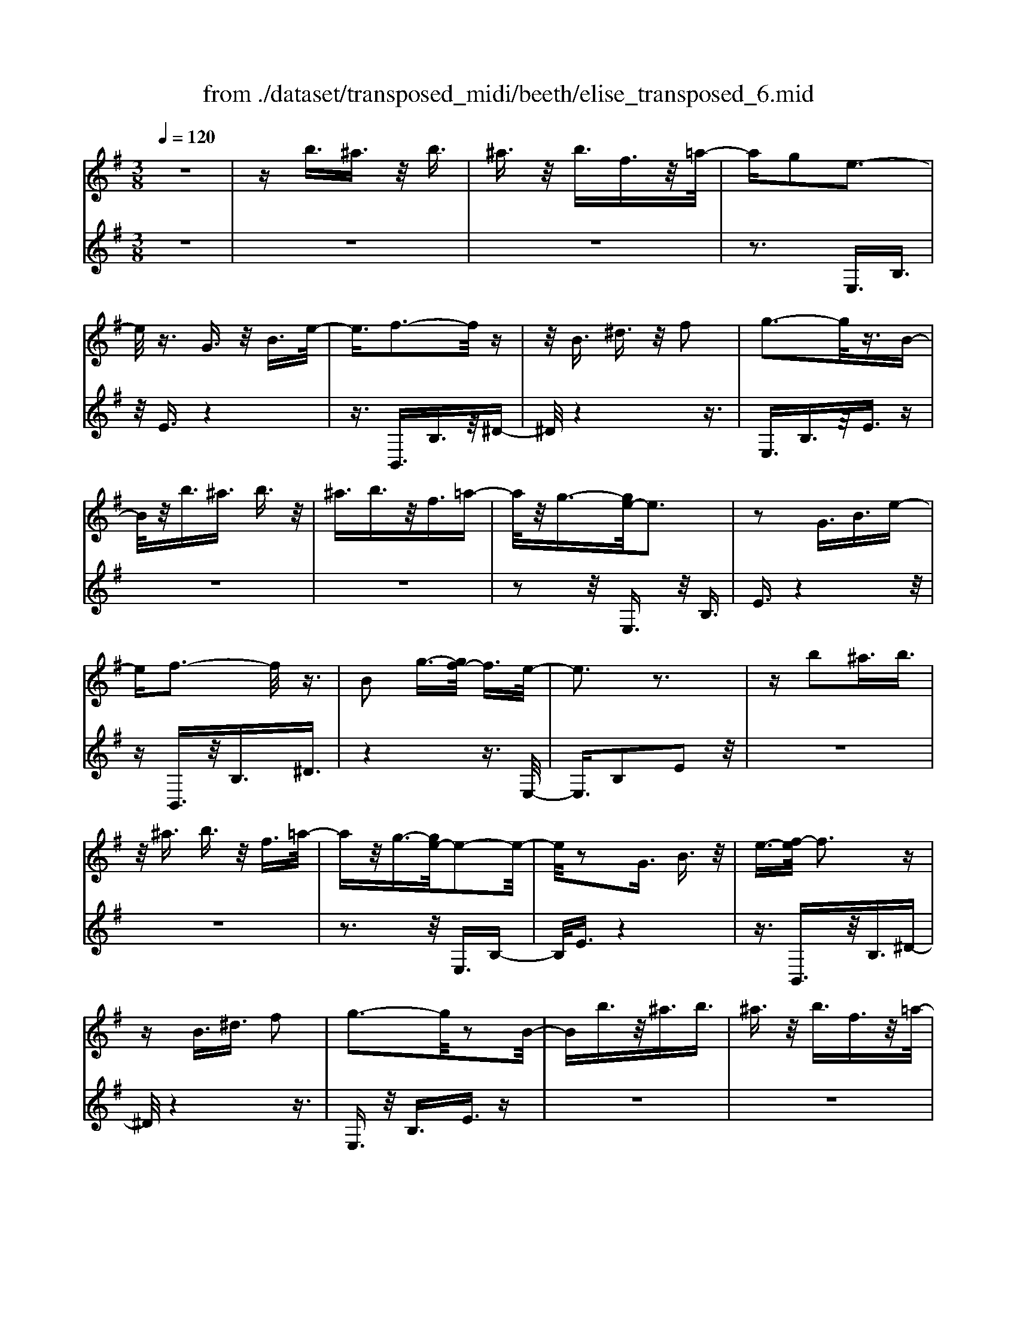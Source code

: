 X: 1
T: from ./dataset/transposed_midi/beeth/elise_transposed_6.mid
M: 3/8
L: 1/16
Q:1/4=120
% Last note suggests minor mode tune
K:G % 1 sharps
V:1
%%MIDI program 0
z6| \
zb3/2^a3/2 z/2b3/2| \
^a3/2z/2 b3/2f3/2z/2=a/2-| \
ag2e3-|
e/2z3/2 G3/2z/2 B3/2e/2-| \
e3/2f3-f/2z| \
z/2B3/2 ^d3/2z/2 f2| \
g3-g/2z3/2B-|
B/2z/2b3/2^a3/2 b3/2z/2| \
^a3/2b3/2z/2f3/2=a-| \
a/2z/2g3/2-[ge-]/2e3| \
z2 G3/2B3/2e-|
ef3- f/2z3/2| \
B2 g3/2-[gf-]/2 f3/2e/2-| \
e3z3| \
zb2^a3/2b3/2|
z/2^a3/2 b3/2z/2 f3/2=a/2-| \
az/2g3/2-[ge-]/2e2-e/2-| \
e/2z2G3/2 B3/2z/2| \
e3/2-[f-e]/2 f3z|
zB3/2^d3/2 f2| \
g3-g/2z2B/2-| \
Bb3/2z/2^a3/2b3/2| \
^a3/2z/2 b3/2f3/2z/2=a/2-|
ag2e3-| \
e/2z3/2 G3/2z/2 B3/2e/2-| \
e3/2f3-f/2z| \
z/2B2g3/2- [gf-]/2f3/2|
e3-e/2z2f/2-| \
f3/2g3/2-[a-g]/2a3/2b-| \
b4 d3/2z/2| \
c'3/2b3/2z/2a2-a/2-|
a2- a/2c2b3/2-| \
[ba-]/2a3/2 g4-| \
gB2a3/2g3/2-| \
g/2f3-f/2 z3/2B/2-|
Bz/2b3/2z3| \
z/2b2b'3/2 z2| \
z3/2^a3/2z/2b3/2z| \
z2 z/2^a2b3/2-|
[b^a-]/2a3/2 b3/2-[ba-]/2 a3/2b/2-| \
b3/2f3/2-[a-f]/2a3/2g-| \
ge3- e/2z3/2| \
G3/2z/2 B3/2e2f/2-|
f3z3/2B3/2| \
^d3/2z/2 f2 g2-| \
g3/2z3/2B3/2b3/2| \
z/2^a3/2 b3/2z/2 a3/2b/2-|
bz/2f3/2a3/2z/2g-| \
g/2-[ge-]/2e3 z2| \
G3/2B3/2e2f-| \
f2- f/2z3/2 B3/2z/2|
g2 f3/2-[fe-]/2 e2-| \
ez2f2g-| \
g/2-[a-g]/2a3/2b3-b/2-| \
b3/2d3/2z/2c'3/2b-|
b/2z/2a4-a| \
c3/2z/2 b3/2-[ba-]/2 a3/2g/2-| \
g4- g/2B3/2-| \
B/2a3/2 g3/2z/2 f2-|
f3/2z3/2B3/2z/2b-| \
b/2z3z/2 b2| \
b'3/2z3z/2^a-| \
^a/2z/2b3/2z3z/2|
^a2 b3/2-[ba-]/2 a3/2b/2-| \
b-[b^a-]/2a3/2b2f-| \
f/2-[a-f]/2a3/2g2e3/2-| \
e2 z3/2G3/2B-|
B/2z/2e2f3-| \
f/2z3/2 B3/2^d3/2z/2f/2-| \
f-[g-f]/2g3z3/2| \
z/2B3/2 b3/2z/2 ^a3/2b/2-|
bz/2^a3/2b3/2f3/2| \
z/2a3/2 g2 e2-| \
e3/2z2G3/2B-| \
B/2e2f3-f/2|
z2 B3/2-[g-B]/2 g3/2f/2-| \
f3/2e4z/2| \
z[gB]3/2z/2[gc]3/2[gdB]c/2| \
z/2e/2g4-g-|
g2 c'2>b2| \
b3-b/2a2-a/2-| \
a=f'2>e'2e'-| \
e'/2d'3/2 z/2c'3/2- [c'b-]/2b3/2|
a2 g3/2-[g=f-]/2 f2-| \
=fe3 z/2f/2<e/2d/2-| \
d/2e=fg3-g/2-| \
g3-g/2a3/2-[^a-=a]/2^a/2-|
^ab4-b| \
b2 c'2 e3/2-[g-e]/2| \
g6-| \
g/2a2>f2g/2-[d'-g]/2d'/2|
dd' ed'/2-[d'f-]/2 f/2d'g/2-| \
[d'-g]/2d'/2a d'b/2-[d'-b]/2 d'/2g'f'/2-| \
f'/2e'/2-[e'd'-]/2d'/2 c'b a/2-[d'-a]/2d'/2c'/2-| \
c'/2agd'd/2- [d'-d]/2d'/2e|
d'f/2-[d'-f]/2 d'/2gd'/2- [d'a-]/2a/2d'| \
bd'/2-[g'-d']/2 g'/2f'e'd'/2-[d'c'-]/2c'/2| \
ba d'/2-[d'c'-]/2c'/2abc'/2-| \
c'/2b^abfb/2-[ba-]/2a/2|
bf b^a b2-| \
b3-b/2f3/2-[b-f]/2b/2-| \
b^a2b3-| \
b2 f3/2z/2 b3/2z/2|
z3^a3/2b3/2| \
z4 ^a2| \
b3/2^a2b3/2-[bf-]/2f/2-| \
fa3/2g2e3/2-|
e2 z2 G3/2B/2-| \
Be2f3-| \
f/2z3/2 B3/2z/2 ^d3/2f/2-| \
f3/2g3-g/2z|
z/2B3/2 z/2b3/2- [b^a-]/2az/2| \
b3/2^a3/2z/2b3/2f-| \
f/2a3/2 z/2g2e3/2-| \
e2 z3/2G3/2B-|
B/2z/2e3/2-[f-e]/2f3| \
z2 B2 g3/2-[gf-]/2| \
f3/2e3-e/2z| \
zf3/2-[g-f]/2g3/2a3/2-|
a/2b4-bd/2-| \
dc'3/2z/2b3/2a3/2-| \
a3-a/2z/2 c3/2b/2-| \
b3/2a3/2-[ag-]/2g2-g/2-|
g2 z/2B3/2- [a-B]/2az/2| \
g3/2f3-f/2z| \
zB3/2b3/2 z2| \
z2 b2 b'3/2z/2|
z3^a3/2z/2b-| \
b/2z3z/2 ^a2| \
b3/2-[b^a-]/2 a3/2b3/2-[ba-]/2a/2-| \
^ab2f3/2-[=a-f]/2a|
z/2g2e3-e/2| \
z3/2G3/2B3/2z/2e-| \
e/2-[f-e]/2f3 z2| \
B3/2^d3/2z/2f3/2-[g-f]/2g/2-|
g2- g/2z2B3/2| \
b3/2z/2 ^a3/2b3/2z/2a/2-| \
^ab3/2f2=a3/2-| \
[ag-]/2g3/2 e3-e/2z/2|
zG3/2z/2B3/2e3/2-| \
e/2f3-f/2 z3/2B/2-| \
B3/2g2f3/2-[fe-]/2e/2-| \
e2- e/2z3z/2|
z3z/2[^g-=f-d-B-]2[g-f-d-B-]/2| \
[^g-=f-d-B-]6| \
[^g=fdB]2 [a-e-c-]4| \
[aec]3[b^g]3/2[c'a]3/2|
z/2[c'-a-^d-]4[c'-a-d-]3/2| \
[c'a^d]3/2[c'-a-d-]3[c'ad]/2[b-g-e-]| \
[b-g-e-]6| \
[b-g-e-]3[bge]/2[a-c-]2[a-c-]/2|
[a-c-]4 [ag-cB-]/2[gB]z/2| \
[fA]3/2[e-^c-G-]4[e-c-G-]/2| \
[e-^c-G-]2 [ecG]/2[e-G-]3[eG]/2| \
[e-G-]3[eG]/2[g-B-]2[g-B-]/2|
[gB][f-A-]3 [fA]/2[e-G-]3/2| \
[e-G-]6| \
[eG]3[^g-=f-d-B-]3| \
[^g-=f-d-B-]6|
[^g=fdB]3/2[a-e-c-]4[a-e-c-]/2| \
[a-e-c-]2 [aec]/2[b^g]3/2 [c'a]3/2z/2| \
[c'-a-]6| \
[c'a]/2[c'-a-]3[c'a]/2 z/2[c'-a-]3/2|
[c'-a-]6| \
[c'a]3[^a-d-]3| \
[^a-d-]3[a-d-]/2[a=a-dc-]/2 [ac]z/2[g-^A-]/2| \
[g^A][=f-c-=A-]4[f-c-A-]|
[=fcA]2 [e-c-A-]3[ecA]/2[^d-c-A-]/2| \
[^d-c-A-]6| \
[^dcA]/2[d-c-A-]3[dcA]/2 z/2[e-B-G-]3/2| \
[e-B-G-]4 [eBG]3/2z/2|
z3[f-B-]3| \
[fB]/2z4z3/2| \
z2 EG z/2Be/2-| \
e/2gz/2 ba gz/2f/2-|
f/2egz/2b e'g'| \
z/2b'a'g'f'z/2e'| \
g'b' z/2e''g''b''a''/2-| \
a''/2z/2g'' f''=f'' e''z/2^d''/2-|
^d''/2=d''^c''=c''b'z/2^a'| \
a'^g' =g'f' z/2=f'e'/2-| \
e'/2 (3^d'2=d'2^c'2=c'3/2| \
b3/2-[b^a-]/2 a3/2b2f/2-|
fa2g2e-| \
e2- e/2z3/2 G3/2B/2-| \
Bz/2e2f2-f/2-| \
fz3/2B3/2 ^d3/2z/2|
f2 g3-g/2z/2| \
zB3/2b3/2 z/2^a3/2| \
b3/2z/2 ^a3/2b3/2z/2f/2-| \
fa3/2z/2g3/2-[ge-]/2e-|
e2 z2 G3/2B/2-| \
Be2f3-| \
f/2z3/2 B3/2z/2 g3/2f/2-| \
f3/2e3-e/2z|
zf2g3/2-[a-g]/2a-| \
a/2b4-bd/2-| \
dz/2c'3/2b3/2z/2a-| \
a4 c3/2z/2|
b3/2-[ba-]/2 a3/2g2-g/2-| \
g2- g/2B2a3/2| \
g3/2z/2 f3-f/2z/2| \
zB3/2z/2b3/2z3/2|
z2 b2 b'3/2z/2| \
z3^a3/2z/2b-| \
b/2z3z/2 ^a2| \
b3/2-[b^a-]/2 a3/2b3/2-[ba-]/2a/2-|
^ab2f3/2-[=a-f]/2a| \
z/2g2e3-e/2| \
z3/2G3/2B3/2z/2e-| \
e/2-[f-e]/2f3 z2|
B3/2^d3/2f2g-| \
g2- g/2z2B3/2| \
b3/2z/2 ^a3/2b3/2a-| \
^a/2z/2b3/2f3/2 z/2=a3/2|
g2 e3-e/2z/2| \
zG3/2B3/2 z/2e3/2-| \
[f-e]/2f3z2B/2-| \
B3/2g2f2-f/2-|
fe4-e|
V:2
%%clef treble
%%MIDI program 0
z6| \
z6| \
z6| \
z3E,3/2B,3/2|
z/2E3/2 z4| \
z3/2B,,3/2B,3/2z/2^D-| \
^D/2z4z3/2| \
E,3/2B,3/2z/2E3/2z|
z6| \
z6| \
z2 z/2E,3/2 z/2B,3/2| \
E3/2z4z/2|
zB,,3/2z/2B,3/2^D3/2| \
z4 z3/2E,/2-| \
E,3/2B,2E2z/2| \
z6|
z6| \
z3z/2E,3/2B,-| \
B,/2E3/2 z4| \
z3/2B,,3/2z/2B,3/2^D-|
^D/2z4z3/2| \
E,3/2z/2 B,3/2E3/2z| \
z6| \
z6|
z3E,3/2B,3/2| \
z/2E3/2 z4| \
z3/2B,,3/2B,3/2z/2^D-| \
^D/2z4z3/2|
E,2 B,2 E3/2z/2| \
z4 zG,-| \
G,/2D3/2 z/2G2z3/2| \
z3z/2D,3/2D-|
D/2z/2F2z3| \
z2 E,3/2B,3/2z/2E/2-| \
E3/2z4z/2| \
z/2B,,3/2 B,3/2z/2 B3/2z/2|
z3B3/2z/2b-| \
b/2z4^a3/2| \
b3/2z3z/2^a-| \
^a/2z/2b3/2z3z/2|
z6| \
z6| \
zE,3/2B,3/2 z/2E3/2| \
z4 z3/2B,,/2-|
B,,B,3/2z/2^D3/2z3/2| \
z4 E,3/2B,/2-| \
B,z/2E3/2z3| \
z6|
z6| \
z/2E,3/2 z/2B,3/2 E3/2z/2| \
z4 zB,,-| \
B,,/2z/2B,3/2^D3/2 z2|
z3z/2E,2B,/2-| \
B,3/2E2z2z/2| \
z2 z/2G,3/2 D3/2z/2| \
G2 z4|
zD,3/2D3/2 z/2F3/2-| \
F/2z4zE,/2-| \
E,B,3/2z/2E2z| \
z4 B,,3/2B,/2-|
B,z/2B3/2z3| \
zB3/2b3/2 z2| \
z2 ^a3/2b3/2z| \
z2 z/2^a3/2 z/2b3/2|
z6| \
z6| \
z4 z/2E,3/2| \
B,3/2z/2 E3/2z2z/2|
z3B,,3/2B,3/2| \
z/2^D3/2 z4| \
z3/2E,3/2B,3/2z/2E-| \
E/2z4z3/2|
z6| \
z4 z/2E,3/2| \
B,3/2z/2 E3/2z2z/2| \
z3B,,3/2B,3/2|
^D2 z4| \
z3/2E,2B,2E/2-| \
E3/2[G=F]3/2[GE]3/2z/2[GFD]| \
z3/2C3/2-[E-C]/2E3/2G-|
G/2-[GE-]/2E3/2G2E3/2-| \
E/2C3/2- [=F-C]/2F3/2 A3/2-[AF-]/2| \
=F3/2A2F3/2-[FC-]/2C/2-| \
C/2z/2B3/2[=FDC]2B3/2-|
[B=F-D-C-]/2[FDC]3/2 B2 C3/2E/2-| \
Ez/2G3/2-[GE-]/2E3/2G-| \
GE3/2-[EC-]/2C3/2E3/2| \
G3/2z/2 E3/2-[G-E]/2 G3/2E/2-|
E-[EB,-]/2B,z/2E3/2G3/2| \
z/2E2[A-A,-]3/2 [AC-A,]/2C3/2| \
D3/2B3/2z/2D2B/2-| \
BD2c3/2-[cB-G-]/2[B-G-]|
[BG]2 z2 [dc]3/2[d-B-]/2| \
[dB]z/2[dcA]3/2[d-B-G-]3| \
[dBG]/2[E-C-]3[EC]/2 [F-D-]2| \
[FD]3/2G3-G/2z|
z[dc]3/2[dB]3/2 z/2[dcA]3/2| \
[d-B-G-]3[dBG]/2[E-C-]2[E-C-]/2| \
[EC][F-D-]3 [FD]/2[F-^D-]3/2| \
[F-^D-]2 [FD]/2z3z/2|
z6| \
z6| \
z6| \
z4 z3/2^a/2-|
^ab3/2z3z/2| \
z/2^a3/2- [b-a]/2bz2z/2| \
z6| \
z4 z/2E,3/2|
z/2B,3/2 E3/2z2z/2| \
z3B,,3/2B,3/2| \
z/2^D3/2 z4| \
z3/2E,3/2B,3/2z/2E-|
E/2z4z3/2| \
z6| \
z4 z/2E,3/2| \
B,3/2z/2 E3/2z2z/2|
z2 z/2B,,3/2 z/2B,3/2| \
^D3/2z4z/2| \
z3/2E,2B,3/2-[E-B,]/2E/2-| \
E/2z4z3/2|
G,3/2z/2 D3/2G2z/2| \
z4 z/2D,3/2| \
z/2D3/2 F2 z2| \
z3E,3/2z/2B,-|
B,/2E2z3z/2| \
z3/2B,,3/2z/2B,3/2B-| \
B/2z4B3/2| \
b3/2z4^a/2-|
^az/2b3/2z3| \
z/2^a3/2 b3/2z2z/2| \
z6| \
z6|
z2 E,3/2z/2 B,3/2E/2-| \
Ez4z| \
z/2B,,3/2 B,3/2z/2 ^D3/2z/2| \
z4 zE,-|
E,/2B,3/2 z/2E3/2 z2| \
z6| \
z6| \
z3/2E,3/2z/2B,3/2E-|
E/2z4z3/2| \
B,,3/2z/2 B,3/2^D3/2z| \
z4 zE,-| \
E,/2E,3/2 z/2E,3/2 E,3/2z/2|
E,3/2E,3/2z/2E,3/2E,-| \
E,/2z/2E,3/2E,3/2 z/2E,3/2| \
E,3/2z/2 E,3/2E,zE,/2-| \
E,/2z/2E,3/2E,3/2 z/2E,3/2|
z/2E,z/2 E,3/2z/2 E,3/2E,/2-| \
E,z/2E,3/2E,3/2z/2E,-| \
E,/2E,3/2 z/2E,3/2 E,3/2E,/2-| \
E,z/2E,3/2z/2[E,A,,]3/2[E,-A,,-]|
[E,A,,]/2z/2[E,A,,]3/2[E,A,,]z/2 [E,A,,]3/2z/2| \
[E,A,,]3/2[E,^A,,]3/2z/2[E,A,,]3/2[E,-A,,-]| \
[E,^A,,]/2z/2[E,A,,]3/2[E,A,,]3/2 z/2[E,A,,]3/2| \
[E,B,,]3/2[E,B,,]3/2z/2[E,B,,]3/2z/2[E,-B,,-]/2|
[E,B,,][^D,B,,]3/2z/2[D,B,,]3/2z/2[E,-E,,-]| \
[E,E,,]/2E,3/2 z/2E,3/2 E,3/2z/2| \
E,3/2E,3/2z/2E,3/2E,-| \
E,/2z/2E,3/2E,3/2 z/2E,3/2|
E,3/2z/2 E,3/2E,3/2z/2E,/2-| \
E,/2z/2E,3/2E,3/2 z/2E,3/2| \
z/2E,z/2 E,3/2E,zE,/2-| \
E,/2z/2E,3/2z/2E,3/2z/2=F,-|
=F,/2F,3/2 F,3/2z/2 F,3/2F,/2-| \
=F,/2zF,3/2F,3/2z/2F,-| \
=F,/2F,zF,z/2 F,3/2F,/2-| \
=F,z/2F,3/2F,3/2z/2F,-|
=F,/2F,3/2 F,3/2z/2 F,3/2z/2| \
F,3/2F,3/2z/2F,3/2F,-| \
F,/2z/2F,3/2z/2F,3/2G,3/2-| \
G,4- G,3/2z/2|
z3z/2[^D-B,-]2[D-B,-]/2| \
[^DB,]z4z| \
z2 z/2E,,3-E,,/2| \
z3z/2[B-G-E-]2[B-G-E-]/2|
[BGE][B-G-E-]3 [BGE]/2z3/2| \
z2 [B-G-E-]3[BGE]/2[B-G-E-]/2| \
[BGE]3z3| \
z/2[B-G-E-]3[B-BG-GE-E]/2 [B-G-E-]2|
[BGE]z4z| \
z6| \
z6| \
z6|
z4 z3/2E,/2-| \
E,B,3/2z/2E3/2z3/2| \
z4 B,,3/2B,/2-| \
B,z/2^D3/2z3|
z2 z/2E,3/2 B,3/2E/2-| \
Ez4z| \
z6| \
z4 zE,-|
E,/2z/2B,3/2E3/2 z2| \
z3z/2B,,3/2B,-| \
B,/2z/2^D3/2z3z/2| \
z2 E,2 B,3/2-[E-B,]/2|
Ez4z| \
zG,3/2D3/2 z/2G3/2-| \
G/2z4zD,/2-| \
D,D3/2F2z3/2|
z3z/2E,3/2z/2B,/2-| \
B,E2z3| \
z2 B,,3/2z/2 B,3/2B/2-| \
Bz4B-|
B/2b3/2 z4| \
^a3/2z/2 bz3| \
z^a3/2b3/2 z2| \
z6|
z6| \
z2 z/2E,3/2 z/2B,3/2| \
E3/2z4z/2| \
zB,,3/2B,3/2 z/2^D3/2|
z4 z3/2E,/2-| \
E,B,3/2z/2E3/2z3/2| \
z6| \
z6|
z2 E,3/2z/2 B,3/2E/2-| \
Ez4z| \
z/2B,,3/2 z/2B,3/2 ^D3/2z/2| \
z6|
z3/2[E,-E,,-]4[E,-E,,-]/2|[E,E,,]/2
